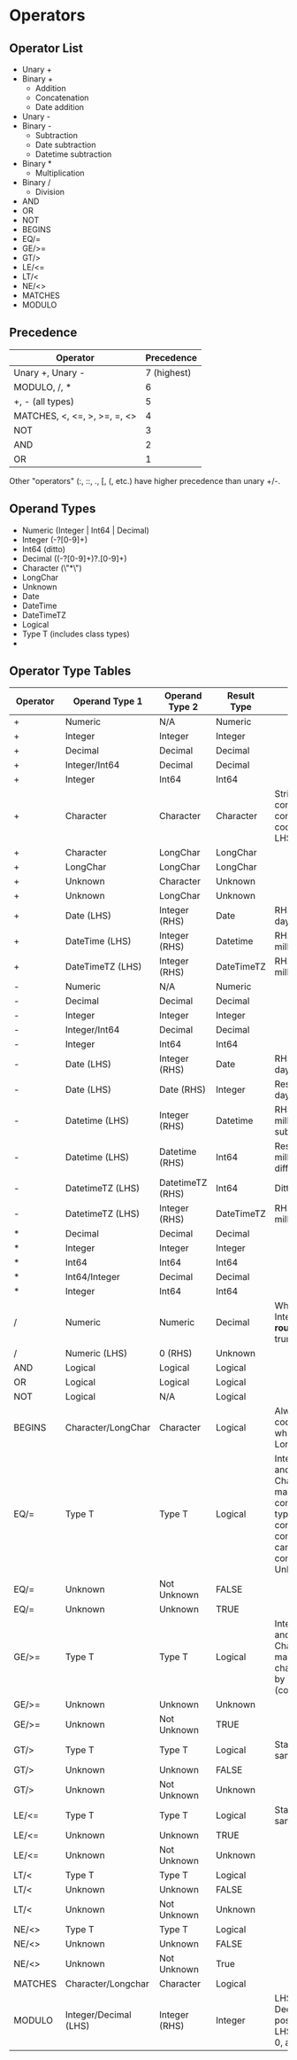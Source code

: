* Operators
** Operator List
   - Unary +
   - Binary +
     - Addition
     - Concatenation
     - Date addition
   - Unary - 
   - Binary -
     - Subtraction
     - Date subtraction
     - Datetime subtraction
   - Binary *
     - Multiplication
   - Binary /
     - Division
   - AND
   - OR
   - NOT
   - BEGINS
   - EQ/=
   - GE/>=
   - GT/>
   - LE/<=
   - LT/<
   - NE/<>
   - MATCHES
   - MODULO
** Precedence
   | Operator                     |  Precedence |
   |------------------------------+-------------|
   | Unary +, Unary -             | 7 (highest) |
   | MODULO, /, *                 |           6 |
   | +, - (all types)             |           5 |
   | MATCHES, <, <=, >, >=, =, <> |           4 |
   | NOT                          |           3 |
   | AND                          |           2 |
   | OR                           |           1 |

   Other "operators" (:, ::, ., [, (, etc.) have higher precedence than
   unary +/-.
** Operand Types
   - Numeric (Integer | Int64 | Decimal)
   - Integer (-?[0-9]+)
   - Int64 (ditto)
   - Decimal ((-?[0-9]+)?.[0-9]+)
   - Character (\"*\")
   - LongChar
   - Unknown
   - Date
   - DateTime
   - DateTimeTZ
   - Logical
   - Type T (includes class types)
   - 
** Operator Type Tables
   | Operator | Operand Type 1        | Operand Type 2   | Result Type | Notes                                                                                                                                                      |
   |----------+-----------------------+------------------+-------------+------------------------------------------------------------------------------------------------------------------------------------------------------------|
   | +        | Numeric               | N/A              | Numeric     |                                                                                                                                                            |
   | +        | Integer               | Integer          | Integer     |                                                                                                                                                            |
   | +        | Decimal               | Decimal          | Decimal     |                                                                                                                                                            |
   | +        | Integer/Int64         | Decimal          | Decimal     |                                                                                                                                                            |
   | +        | Integer               | Int64            | Int64       |                                                                                                                                                            |
   | +        | Character             | Character        | Character   | String concatenation converts to the codepage of the LHS                                                                                                   |
   | +        | Character             | LongChar         | LongChar    |                                                                                                                                                            |
   | +        | LongChar              | LongChar         | LongChar    |                                                                                                                                                            |
   | +        | Unknown               | Character        | Unknown     |                                                                                                                                                            |
   | +        | Unknown               | LongChar         | Unknown     |                                                                                                                                                            |
   | +        | Date (LHS)            | Integer (RHS)    | Date        | RHS is number of days to be added                                                                                                                          |
   | +        | DateTime (LHS)        | Integer (RHS)    | Datetime    | RHS is number of milliseconds to add                                                                                                                       |
   | +        | DateTimeTZ (LHS)      | Integer (RHS)    | DateTimeTZ  | RHS is number of milliseconds to add                                                                                                                       |
   | -        | Numeric               | N/A              | Numeric     |                                                                                                                                                            |
   | -        | Decimal               | Decimal          | Decimal     |                                                                                                                                                            |
   | -        | Integer               | Integer          | Integer     |                                                                                                                                                            |
   | -        | Integer/Int64         | Decimal          | Decimal     |                                                                                                                                                            |
   | -        | Integer               | Int64            | Int64       |                                                                                                                                                            |
   | -        | Date (LHS)            | Integer (RHS)    | Date        | RHS is number of days to subtract                                                                                                                          |
   | -        | Date (LHS)            | Date (RHS)       | Integer     | Result is number of days difference                                                                                                                        |
   | -        | Datetime (LHS)        | Integer (RHS)    | Datetime    | RHS is number of milliseconds to subtract                                                                                                                  |
   | -        | Datetime (LHS)        | Datetime (RHS)   | Int64       | Result is milliseconds difference                                                                                                                          |
   | -        | DatetimeTZ (LHS)      | DatetimeTZ (RHS) | Int64       | Ditto                                                                                                                                                      |
   | -        | DatetimeTZ (LHS)      | Integer (RHS)    | DateTimeTZ  | RHS is difference in milliseconds                                                                                                                          |
   | *        | Decimal               | Decimal          | Decimal     |                                                                                                                                                            |
   | *        | Integer               | Integer          | Integer     |                                                                                                                                                            |
   | *        | Int64                 | Int64            | Int64       |                                                                                                                                                            |
   | *        | Int64/Integer         | Decimal          | Decimal     |                                                                                                                                                            |
   | *        | Integer               | Int64            | Int64       |                                                                                                                                                            |
   | /        | Numeric               | Numeric          | Decimal     | When assigning to Integral, result is *rounded*, not truncated                                                                                             |
   | /        | Numeric (LHS)         | 0 (RHS)          | Unknown     |                                                                                                                                                            |
   | AND      | Logical               | Logical          | Logical     |                                                                                                                                                            |
   | OR       | Logical               | Logical          | Logical     |                                                                                                                                                            |
   | NOT      | Logical               | N/A              | Logical     |                                                                                                                                                            |
   | BEGINS   | Character/LongChar    | Character        | Logical     | Always uses codepage collation when working on a Longchar                                                                                                  |
   | EQ/=     | Type T                | Type T           | Logical     | Integer/Decimal and Character/Longchar may be mixed in comparisons; date types must be converted before comparison; CLOB can only be compared with Unknown |
   | EQ/=     | Unknown               | Not Unknown      | FALSE       |                                                                                                                                                            |
   | EQ/=     | Unknown               | Unknown          | TRUE        |                                                                                                                                                            |
   | GE/>=    | Type T                | Type T           | Logical     | Integer/Decimal and Character/Longchar may be mixed; chars are compared by sort code (collation)                                                           |
   | GE/>=    | Unknown               | Unknown          | Unknown     |                                                                                                                                                            |
   | GE/>=    | Unknown               | Not Unknown      | TRUE        |                                                                                                                                                            |
   | GT/>     | Type T                | Type T           | Logical     | Standard mixing, same as GE/EQ                                                                                                                             |
   | GT/>     | Unknown               | Unknown          | FALSE       |                                                                                                                                                            |
   | GT/>     | Unknown               | Not Unknown      | Unknown     |                                                                                                                                                            |
   | LE/<=    | Type T                | Type T           | Logical     | Standard mixing, same as GE/EQ                                                                                                                             |
   | LE/<=    | Unknown               | Unknown          | TRUE        |                                                                                                                                                            |
   | LE/<=    | Unknown               | Not Unknown      | Unknown     |                                                                                                                                                            |
   | LT/<     | Type T                | Type T           | Logical     |                                                                                                                                                            |
   | LT/<     | Unknown               | Unknown          | FALSE       |                                                                                                                                                            |
   | LT/<     | Unknown               | Not Unknown      | Unknown     |                                                                                                                                                            |
   | NE/<>    | Type T                | Type T           | Logical     |                                                                                                                                                            |
   | NE/<>    | Unknown               | Unknown          | FALSE       |                                                                                                                                                            |
   | NE/<>    | Unknown               | Not Unknown      | True        |                                                                                                                                                            |
   | MATCHES  | Character/Longchar    | Character        | Logical     |                                                                                                                                                            |
   | MODULO   | Integer/Decimal (LHS) | Integer (RHS)    | Integer     | LHS is rounded if Decimal; base is positive integer; LHS must also be > 0, apparently                                                                      |


